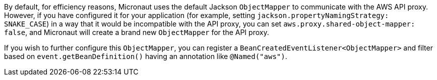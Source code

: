 By default, for efficiency reasons, Micronaut uses the default Jackson `ObjectMapper` to communicate with the AWS API proxy. However, if you have configured it for your application (for example, setting `jackson.propertyNamingStrategy: SNAKE_CASE`)
 in a way that it would be incompatible with the API proxy, you can set `aws.proxy.shared-object-mapper: false`, and Micronaut will create a brand new `ObjectMapper` for the API proxy.

If you wish to further configure this `ObjectMapper`, you can register a `BeanCreatedEventListener<ObjectMapper>` and filter based on `event.getBeanDefinition()` having an annotation like `@Named("aws")`.